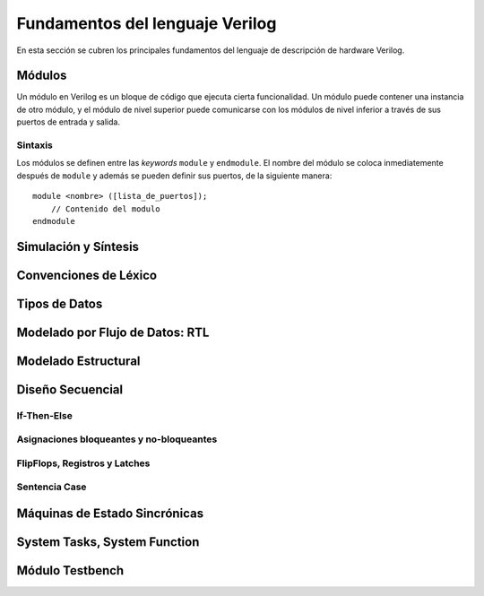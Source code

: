 .. highlight:: verilog

Fundamentos del lenguaje Verilog
================================

En esta sección se cubren los principales fundamentos del lenguaje de descripción de hardware Verilog.

Módulos
-------

Un módulo en Verilog es un bloque de código que ejecuta cierta funcionalidad. Un módulo puede contener una instancia de otro módulo, y el módulo de nivel superior puede comunicarse con los módulos de nivel inferior a través de sus puertos de entrada y salida.

Sintaxis
^^^^^^^^

Los módulos se definen entre las *keywords* ``module`` y ``endmodule``. El nombre del módulo se coloca inmediatemente después de ``module`` y además se pueden definir sus puertos, de la siguiente manera::

    module <nombre> ([lista_de_puertos]);
        // Contenido del modulo
    endmodule



Simulación y Síntesis
---------------------

Convenciones de Léxico
----------------------

Tipos de Datos
--------------

Modelado por Flujo de Datos: RTL
--------------------------------

Modelado Estructural
--------------------

Diseño Secuencial
-----------------

If-Then-Else
^^^^^^^^^^^^

Asignaciones bloqueantes y no-bloqueantes
^^^^^^^^^^^^^^^^^^^^^^^^^^^^^^^^^^^^^^^^^

FlipFlops, Registros y Latches
^^^^^^^^^^^^^^^^^^^^^^^^^^^^^^

Sentencia Case
^^^^^^^^^^^^^^

Máquinas de Estado Sincrónicas
------------------------------

System Tasks, System Function
-----------------------------

Módulo Testbench
----------------